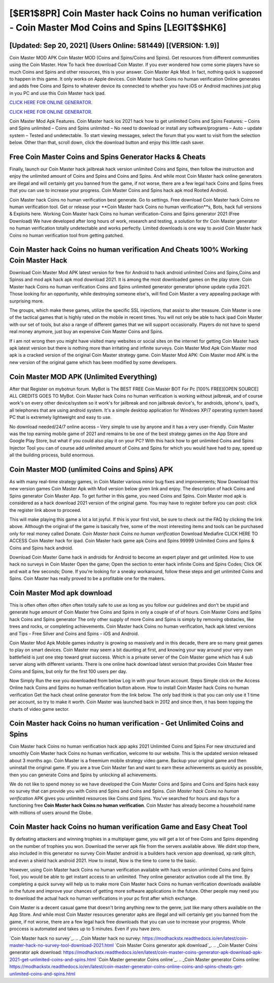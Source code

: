 [$ER1$8PR] Coin Master hack Coins no human verification - Coin Master Mod Coins and Spins [LEGIT$$HK6]
=========

[Updated: Sep 20, 2021] (Users Online: 581449) [(VERSION: 1.9)]
---------

Coin Master MOD APK Coin Master MOD (Coins and Spins/Coins and Spins).  Get resources from different communities using the Coin Master. How To hack free download Coin Master.  If you ever wondered how come some players have so much Coins and Spins and other resources, this is your answer.  Coin Master Apk Mod.  In fact, nothing quick is supposed to happen in this game.  It only works on Apple devices. Coin Master hack Coins no human verification Online generates and adds free Coins and Spins to whatever device its connected to whether you have iOS or Android machines just plug in you PC and use this Coin Master hack ipad.

`CLICK HERE FOR ONLINE GENERATOR`_.

.. _CLICK HERE FOR ONLINE GENERATOR: http://clouddld.xyz/ff1d3a9

`CLICK HERE FOR ONLINE GENERATOR`_.

.. _CLICK HERE FOR ONLINE GENERATOR: http://clouddld.xyz/ff1d3a9

Coin Master Mod Apk Features. Coin Master hack ios 2021 hack how to get unlimited Coins and Spins Features: – Coins and Spins unlimited – Coins and Spins unlimited – No need to download or install any software/programs – Auto – update system – Tested and undetectable.  To start viewing messages, select the forum that you want to visit from the selection below. Other than that, scroll down, click the download button and enjoy this little cash saver.

Free Coin Master Coins and Spins Generator Hacks & Cheats
---------

Finally, launch our Coin Master hack jailbreak hack version unlimited Coins and Spins, then follow the instruction and enjoy the unlimited amount of Coins and Spins and Coins and Spins. And while most Coin Master hack online generators are illegal and will certainly get you banned from the game, if not worse, there are a few legal hack Coins and Spins frees that you can use to increase your progress. Coin Master Coins and Spins hack apk mod Rooted Android.

Coin Master hack Coins no human verification best generate.  Go to settings.  Free download Coin Master hack Coins no human verification tool.  Get or release your **Coin Master hack Coins no human verification**s, Bots, hack full versions & Exploits here.  Working Coin Master hack Coins no human verification-Coins and Spins generator 2021 (Free Download) We have developed after long hours of work, research and testing, a solution for thr Coin Master generator no human verification totally undetectable and works perfectly.  Limited downloads is one way to avoid Coin Master hack Coins no human verification tool from getting patched.


Coin Master hack Coins no human verification And Cheats 100% Working Coin Master Hack
---------

Download Coin Master Mod APK latest version for free for Android to hack android unlimited Coins and Spins,Coins and Spinss and  mod apk hack apk mod download 2021. It is among the most downloaded games on the play store.  Coin Master hack Coins no human verification Coins and Spins unlimited generator generator iphone update cydia 2021.  Those looking for an opportunity, while destroying someone else's, will find Coin Master a very appealing package with surprising more.

The groups, which make these games, utilize the specific SSL injections, that assist to alter treasure. Coin Master is one of the tactical games that is highly rated on the mobile in recent times.  You will not only be able to hack ipad Coin Master with our set of tools, but also a range of different games that we will support occasionally. Players do not have to spend real money anymore, just buy an expensive Coin Master Coins and Spins.

If i am not wrong then you might have visited many websites or social sites on the internet for getting Coin Master hack apk latest version but there is nothing more than irritating and infinite surveys. Coin Master Mod Apk Coin Master mod apk is a cracked version of the original Coin Master strategy game.  Coin Master Mod APK: Coin Master mod APK is the new version of the original game which has been modified by some developers.

Coin Master MOD APK (Unlimited Everything)
---------

After that Register on mybotrun forum.  MyBot is The BEST FREE Coin Master BOT For Pc [100% FREE][OPEN SOURCE] ALL CREDITS GOES TO MyBot. Coin Master hack Coins no human verification is working without jailbreak, and of course work's on every other device/system so it work's for jailbreak and non jailbreak device's, for androids, iphone's, ipad's, all telephones that are using android system. It's a simple desktop application for Windows XP/7 operating system based PC that is extremely lightweight and easy to use.

No download needed/24/7 online access – Very simple to use by anyone and it has a very user-friendly. Coin Master was the top earning mobile game of 2021 and remains to be one of the best strategy games on the App Store and Google Play Store, but what if you could also play it on your PC? With this hack how to get unlimited Coins and Spins Injector Tool you can of course add unlimited amount of Coins and Spins for which you would have had to pay, speed up all the building process, build enormous.

Coin Master MOD (unlimited Coins and Spins) APK
---------

As with many real-time strategy games, in Coin Master various minor bug fixes and improvements; Now Download this new version games Coin Master Apk with Mod version below given link and enjoy. The description of hack Coins and Spins generator Coin Master App.  To get further in this game, you need Coins and Spins. Coin Master mod apk is considered as a hack download 2021 version of the original game.  You may have to register before you can post: click the register link above to proceed.

This will make playing this game a lot a lot joyful.  If this is your first visit, be sure to check out the FAQ by clicking the link above.  Although the original of the game is basically free, some of the most interesting items and tools can be purchased only for real money called Donate. *Coin Master hack Coins no human verification* Download Mediafire CLICK HERE TO ACCESS Coin Master hack for ipad.  Coin Master hack game apk Coins and Spins 99999 Unlimited Coins and Spins & Coins and Spins hack android.

Download Coin Master Game hack in androids for Android to become an expert player and get unlimited.  How to use hack no surveys in Coin Master Open the game; Open the section to enter hack infinite Coins and Spins Codes; Click OK and wait a few seconds; Done. If you're looking for a sneaky workaround, follow these steps and get unlimited Coins and Spins.  Coin Master has really proved to be a profitable one for the makers.

Coin Master Mod apk download
---------

This is often often often often often totally safe to use as long as you follow our guidelines and don't be stupid and generate huge amount of Coin Master free Coins and Spins in only a couple of of of hours.  Coin Master Coins and Spins hack Coins and Spins generator The only other supply of more Coins and Spins is simply by removing obstacles, like trees and rocks, or completing achievements.  Coin Master hack Coins no human verification, hack apk latest versions and Tips – Free Silver and Coins and Spins – iOS and Android.

Coin Master Mod Apk Mobile games industry is growing so massively and in this decade, there are so many great games to play on smart devices. Coin Master may seem a bit daunting at first, and knowing your way around your very own battlefield is just one step toward great success. Which is a private server of the Coin Master game which has 4 sub server along with different variants.  There is one online hack download latest version that provides Coin Master free Coins and Spins, but only for the first 100 users per day.

Now Simply Run the exe you downloaded from below Log in with your forum account. Steps Simple click on the Access Online hack Coins and Spins no human verification button above.  How to install Coin Master hack Coins no human verification Get the hack cheat online generator from the link below.  The only bad think is that you can only use it 1 time per account, so try to make it worth. Coin Master was launched back in 2012 and since then, it has been topping the charts of video game sector.

Coin Master hack Coins no human verification - Get Unlimited Coins and Spins
---------

Coin Master hack Coins no human verification hack app apks 2021 Unlimited Coins and Spins For new structured and smoothly Coin Master hack Coins no human verification, welcome to our website.  This is the updated version released about 3 months ago.  Coin Master is a freemium mobile strategy video game.  Backup your original game and then uninstall the original game.  If you are a true Coin Master fan and want to earn these achievements as quickly as possible, then you can generate Coins and Spins by unlocking all achievements.

We do not like to spend money so we have developed the Coin Master Coins and Spins and Coins and Spins hack easy no survey that can provide you with Coins and Spins and Coins and Spins.  *Coin Master hack Coins no human verification* APK gives you unlimited resources like Coins and Spins. You've searched for hours and days for a functioning free **Coin Master hack Coins no human verification**.  Coin Master has already become a household name with millions of users around the Globe.

Coin Master hack Coins no human verification Game and Easy Cheat Tool
---------

By defeating attackers and winning trophies in a multiplayer game, you will get a lot of free Coins and Spins depending on the number of trophies you won. Download the server apk file from the servers available above.  We didnt stop there, also included in this generator no survey Coin Master android is a builders hack version app download, xp rank glitch, and even a shield hack android 2021.  How to install, Now is the time to come to the basic.

However, using Coin Master hack Coins no human verification available with hack version unlimited Coins and Spins Tool, you would be able to get instant access to an unlimited. They online generator activation code all the time. By completing a quick survey will help us to make more Coin Master hack Coins no human verification downloads available in the future and improve your chances of getting more software applications in the future. Other people may need you to download the actual hack no human verifications in your pc first after which exchange.

Coin Master is a decent casual game that doesn't bring anything new to the genre, just like many others available on the App Store.  And while most Coin Master resources generator apks are illegal and will certainly get you banned from the game, if not worse, there are a few legal hack free downloads that you can use to increase your progress. Whole proccess is automated and takes up to 5 minutes. Even if you have zero.

`Coin Master hack no survey`_.
.. _Coin Master hack no survey: https://modhackstx.readthedocs.io/en/latest/coin-master-hack-no-survey-tool-download-2021.html
`Coin Master Coins generator apk download`_.
.. _Coin Master Coins generator apk download: https://modhackstx.readthedocs.io/en/latest/coin-master-coins-generator-apk-download-apk-2021-get-unlimited-coins-and-spins.html
`Coin Master generator Coins online`_.
.. _Coin Master generator Coins online: https://modhackstx.readthedocs.io/en/latest/coin-master-generator-coins-online-coins-and-spins-cheats-get-unlimited-coins-and-spins.html